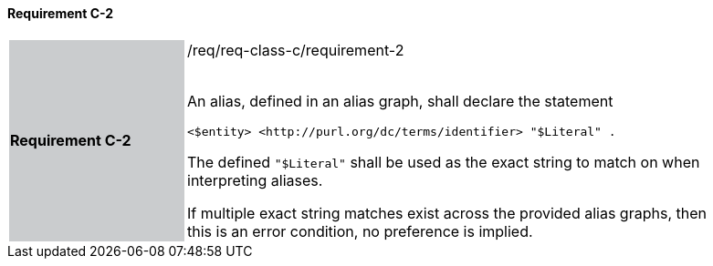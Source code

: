 ==== Requirement C-2

[width="90%",cols="2,6"]
|===
|*Requirement C-2* {set:cellbgcolor:#CACCCE}|/req/req-class-c/requirement-2 +
 +

An alias, defined in an alias graph, shall declare the statement

`+<$entity> <http://purl.org/dc/terms/identifier> "$Literal" .+`

The defined `"$Literal"` shall be used as the exact string to match on when interpreting aliases.

If multiple exact string matches exist across the provided alias graphs, then this is an error condition, no preference is implied.

 {set:cellbgcolor:#FFFFFF}

|===
